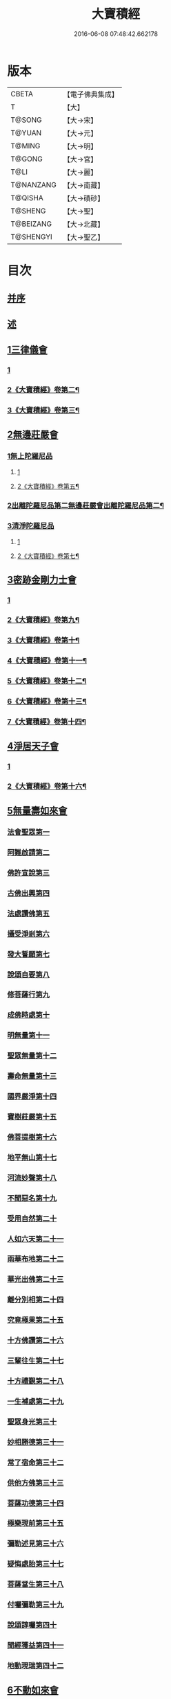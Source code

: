 #+TITLE: 大寶積經 
#+DATE: 2016-06-08 07:48:42.662178

* 版本
 |     CBETA|【電子佛典集成】|
 |         T|【大】     |
 |    T@SONG|【大→宋】   |
 |    T@YUAN|【大→元】   |
 |    T@MING|【大→明】   |
 |    T@GONG|【大→宮】   |
 |      T@LI|【大→麗】   |
 | T@NANZANG|【大→南藏】  |
 |   T@QISHA|【大→磧砂】  |
 |   T@SHENG|【大→聖】   |
 | T@BEIZANG|【大→北藏】  |
 | T@SHENGYI|【大→聖乙】  |

* 目次
** [[file:KR6f0001_001.txt::001-0001a2][并序]]
** [[file:KR6f0001_001.txt::001-0001b22][述]]
** [[file:KR6f0001_001.txt::001-0002b10][1三律儀會]]
*** [[file:KR6f0001_001.txt::001-0002b10][1]]
*** [[file:KR6f0001_002.txt::002-0006b15][2《大寶積經》卷第二¶]]
*** [[file:KR6f0001_003.txt::003-0013a6][3《大寶積經》卷第三¶]]
** [[file:KR6f0001_004.txt::004-0020b5][2無邊莊嚴會]]
*** [[file:KR6f0001_004.txt::004-0020b5][1無上陀羅尼品]]
**** [[file:KR6f0001_004.txt::004-0020b5][1]]
**** [[file:KR6f0001_005.txt::005-0025c11][2《大寶積經》卷第五¶]]
*** [[file:KR6f0001_006.txt::006-0031b16][2出離陀羅尼品第二無邊莊嚴會出離陀羅尼品第二¶]]
*** [[file:KR6f0001_006.txt::006-0033c26][3清淨陀羅尼品]]
**** [[file:KR6f0001_006.txt::006-0033c26][1]]
**** [[file:KR6f0001_007.txt::007-0036c4][2《大寶積經》卷第七¶]]
** [[file:KR6f0001_008.txt::008-0042b6][3密跡金剛力士會]]
*** [[file:KR6f0001_008.txt::008-0042b6][1]]
*** [[file:KR6f0001_009.txt::009-0047b2][2《大寶積經》卷第九¶]]
*** [[file:KR6f0001_010.txt::010-0053b5][3《大寶積經》卷第十¶]]
*** [[file:KR6f0001_011.txt::011-0059c2][4《大寶積經》卷第十一¶]]
*** [[file:KR6f0001_012.txt::012-0065a2][5《大寶積經》卷第十二¶]]
*** [[file:KR6f0001_013.txt::013-0069c14][6《大寶積經》卷第十三¶]]
*** [[file:KR6f0001_014.txt::014-0075c5][7《大寶積經》卷第十四¶]]
** [[file:KR6f0001_015.txt::015-0080c14][4淨居天子會]]
*** [[file:KR6f0001_015.txt::015-0080c14][1]]
*** [[file:KR6f0001_016.txt::016-0085c19][2《大寶積經》卷第十六¶]]
** [[file:KR6f0001_017.txt::017-0091c4][5無量壽如來會]]
*** [[file:KR6f0001_017.txt::017-0091c5][法會聖眾第一]]
*** [[file:KR6f0001_017.txt::017-0092b13][阿難啟請第二]]
*** [[file:KR6f0001_017.txt::017-0092b23][佛許宣說第三]]
*** [[file:KR6f0001_017.txt::017-0092c7][古佛出興第四]]
*** [[file:KR6f0001_017.txt::017-0092c27][法處讚佛第五]]
*** [[file:KR6f0001_017.txt::017-0093a24][攝受淨剎第六]]
*** [[file:KR6f0001_017.txt::017-0093b12][發大誓願第七]]
*** [[file:KR6f0001_017.txt::017-0094c27][說頌自要第八]]
*** [[file:KR6f0001_017.txt::017-0095a24][修菩薩行第九]]
*** [[file:KR6f0001_017.txt::017-0095c12][成佛時處第十]]
*** [[file:KR6f0001_017.txt::017-0095c17][明無量第十一]]
*** [[file:KR6f0001_017.txt::017-0096a1][聖眾無量第十二]]
*** [[file:KR6f0001_017.txt::017-0096a18][壽命無量第十三]]
*** [[file:KR6f0001_017.txt::017-0096a22][國界嚴淨第十四]]
*** [[file:KR6f0001_017.txt::017-0096a27][寶樹莊嚴第十五]]
*** [[file:KR6f0001_017.txt::017-0096b15][佛菩提樹第十六]]
*** [[file:KR6f0001_018.txt::018-0096c15][地平無山第十七]]
*** [[file:KR6f0001_018.txt::018-0096c24][河流妙聲第十八]]
*** [[file:KR6f0001_018.txt::018-0097a20][不聞惡名第十九]]
*** [[file:KR6f0001_018.txt::018-0097a24][受用自然第二十]]
*** [[file:KR6f0001_018.txt::018-0097b13][人如六天第二十一]]
*** [[file:KR6f0001_018.txt::018-0097b19][雨華布地第二十二]]
*** [[file:KR6f0001_018.txt::018-0097c2][華光出佛第二十三]]
*** [[file:KR6f0001_018.txt::018-0097c12][離分別相第二十四]]
*** [[file:KR6f0001_018.txt::018-0097c16][究竟極果第二十五]]
*** [[file:KR6f0001_018.txt::018-0097c19][十方佛讚第二十六]]
*** [[file:KR6f0001_018.txt::018-0097c26][三輩往生第二十七]]
*** [[file:KR6f0001_018.txt::018-0098a20][十方禮覲第二十八]]
*** [[file:KR6f0001_018.txt::018-0098b20][一生補處第二十九]]
*** [[file:KR6f0001_018.txt::018-0098b22][聖眾身光第三十]]
*** [[file:KR6f0001_018.txt::018-0098b28][妙相勝德第三十一]]
*** [[file:KR6f0001_018.txt::018-0098c4][常了宿命第三十二]]
*** [[file:KR6f0001_018.txt::018-0098c6][供他方佛第三十三]]
*** [[file:KR6f0001_018.txt::018-0098c22][菩薩功德第三十四]]
*** [[file:KR6f0001_018.txt::018-0099c8][極樂現前第三十五]]
*** [[file:KR6f0001_018.txt::018-0100a5][彌勒述見第三十六]]
*** [[file:KR6f0001_018.txt::018-0100a21][疑悔處胎第三十七]]
*** [[file:KR6f0001_018.txt::018-0100b29][菩薩當生第三十八]]
*** [[file:KR6f0001_018.txt::018-0100c25][付囑彌勒第三十九]]
*** [[file:KR6f0001_018.txt::018-0101b9][說頌諄囑第四十]]
*** [[file:KR6f0001_018.txt::018-0101c3][聞經獲益第四十一]]
*** [[file:KR6f0001_018.txt::018-0101c15][地動現瑞第四十二]]
** [[file:KR6f0001_019.txt::019-0101c27][6不動如來會]]
*** [[file:KR6f0001_019.txt::019-0101c27][1授記莊嚴品]]
*** [[file:KR6f0001_019.txt::019-0104c14][2佛剎功德莊嚴品]]
*** [[file:KR6f0001_019.txt::019-0106a27][3聲聞眾品]]
*** [[file:KR6f0001_020.txt::020-0107a13][4菩薩眾品不動如來會第六之二菩薩眾品第四¶]]
*** [[file:KR6f0001_020.txt::020-0109a6][5涅槃功德品]]
*** [[file:KR6f0001_020.txt::020-0109c23][6往生因緣品]]
** [[file:KR6f0001_021.txt::021-0113a4][7被甲莊嚴會]]
*** [[file:KR6f0001_021.txt::021-0113a4][1]]
*** [[file:KR6f0001_022.txt::022-0120b19][2《大寶積經》卷第二十二¶]]
*** [[file:KR6f0001_023.txt::023-0126a2][3《大寶積經》卷第二十三¶]]
*** [[file:KR6f0001_024.txt::024-0131c10][4《大寶積經》卷第二十四¶]]
*** [[file:KR6f0001_025.txt::025-0137b11][5《大寶積經》卷第二十五¶]]
** [[file:KR6f0001_026.txt::026-0143a4][8法界體性無分別會]]
*** [[file:KR6f0001_026.txt::026-0143a4][1]]
*** [[file:KR6f0001_027.txt::027-0147a4][2《大寶積經》卷第二十七¶]]
** [[file:KR6f0001_028.txt::028-0151a4][9大乘十法會]]
** [[file:KR6f0001_029.txt::029-0158c8][10文殊師利普門會]]
** [[file:KR6f0001_030.txt::030-0163a13][11出現光明會]]
*** [[file:KR6f0001_030.txt::030-0163a13][1]]
*** [[file:KR6f0001_031.txt::031-0168c26][2《大寶積經》卷第三十一¶]]
*** [[file:KR6f0001_032.txt::032-0175a11][3《大寶積經》卷第三十二¶]]
*** [[file:KR6f0001_033.txt::033-0181b2][4《大寶積經》卷第三十三¶]]
*** [[file:KR6f0001_034.txt::034-0187c18][5《大寶積經》卷第三十四¶]]
** [[file:KR6f0001_035.txt::035-0195a15][12菩薩藏會]]
*** [[file:KR6f0001_035.txt::035-0195a15][1開化長者品]]
*** [[file:KR6f0001_036.txt::036-0203a27][2金毘羅天受記品]]
*** [[file:KR6f0001_036.txt::036-0205c18][3試驗菩薩品]]
*** [[file:KR6f0001_037.txt::037-0208b10][4如來不思議性品]]
**** [[file:KR6f0001_037.txt::037-0208b10][1]]
**** [[file:KR6f0001_038.txt::038-0215b20][2《大寶積經》卷第三十八¶]]
**** [[file:KR6f0001_039.txt::039-0223b24][3《大寶積經》卷第三十九¶]]
**** [[file:KR6f0001_040.txt::040-0229a26][4《大寶積經》卷第四十¶]]
*** [[file:KR6f0001_041.txt::041-0235a4][5無量品]]
*** [[file:KR6f0001_041.txt::041-0238c24][6陀那波羅蜜多品]]
*** [[file:KR6f0001_042.txt::042-0242a4][7尸波羅蜜品]]
**** [[file:KR6f0001_042.txt::042-0242a4][1]]
**** [[file:KR6f0001_043.txt::043-0249b2][2《大寶積經》卷第四十三¶]]
**** [[file:KR6f0001_044.txt::044-0255c16][3《大寶積經》卷第四十四¶]]
*** [[file:KR6f0001_045.txt::045-0261b21][8羼底波羅蜜多品]]
*** [[file:KR6f0001_045.txt::045-0264b5][9毘利耶波羅蜜多品]]
**** [[file:KR6f0001_045.txt::045-0264b5][1]]
**** [[file:KR6f0001_046.txt::046-0267c17][2《大寶積經》卷第四十六¶]]
**** [[file:KR6f0001_047.txt::047-0274a10][3《大寶積經》卷第四十七¶]]
**** [[file:KR6f0001_048.txt::048-0280b21][4《大寶積經》卷第四十八¶]]
*** [[file:KR6f0001_049.txt::049-0286c4][10靜慮波羅蜜多品]]
**** [[file:KR6f0001_049.txt::049-0286c4][1]]
**** [[file:KR6f0001_050.txt::050-0293a2][2《大寶積經》卷第五十¶]]
*** [[file:KR6f0001_050.txt::050-0294c16][11般若波羅蜜多品]]
**** [[file:KR6f0001_050.txt::050-0294c16][1]]
**** [[file:KR6f0001_051.txt::051-0298b2][2《大寶積經》卷第五十一¶]]
**** [[file:KR6f0001_052.txt::052-0303b18][3《大寶積經》卷第五十二¶]]
**** [[file:KR6f0001_053.txt::053-0309c8][4《大寶積經》卷第五十三¶]]
*** [[file:KR6f0001_054.txt::054-0315c26][12大自在天授記品]]
** [[file:KR6f0001_055.txt::055-0322a14][13佛為阿難說處胎會]]
** [[file:KR6f0001_056.txt::056-0326b10][14佛說入胎藏會]]
*** [[file:KR6f0001_056.txt::056-0326b10][1]]
*** [[file:KR6f0001_057.txt::057-0331a15][2《大寶積經》卷第五十七¶]]
** [[file:KR6f0001_058.txt::058-0336c26][15文殊師利授記會]]
*** [[file:KR6f0001_058.txt::058-0336c26][1]]
*** [[file:KR6f0001_059.txt::059-0341a25][2《大寶積經》卷第五十九¶]]
*** [[file:KR6f0001_060.txt::060-0346b15][3《大寶積經》卷第六十¶]]
** [[file:KR6f0001_061.txt::061-0351a4][16菩薩見實會]]
*** [[file:KR6f0001_061.txt::061-0351a4][1序品]]
**** [[file:KR6f0001_061.txt::061-0351a4][1]]
**** [[file:KR6f0001_062.txt::062-0356a9][2《大寶積經》卷第六十二¶]]
*** [[file:KR6f0001_062.txt::062-0358b13][3阿修羅王授記品]]
*** [[file:KR6f0001_063.txt::063-0362a19][4本事品]]
*** [[file:KR6f0001_063.txt::063-0364b15][5伽樓羅王授記品]]
*** [[file:KR6f0001_063.txt::063-0365b17][6龍女授記品]]
*** [[file:KR6f0001_064.txt::064-0367b17][7龍王授記品]]
*** [[file:KR6f0001_064.txt::064-0368c23][8鳩槃茶授記品]]
*** [[file:KR6f0001_064.txt::064-0369c20][9乾闥婆授記品]]
*** [[file:KR6f0001_065.txt::065-0371a21][10夜叉授記品]]
*** [[file:KR6f0001_065.txt::065-0372a27][11緊那羅授記品]]
*** [[file:KR6f0001_066.txt::066-0375a13][12虛空行天授記品]]
*** [[file:KR6f0001_066.txt::066-0376a6][13四天王授記品]]
*** [[file:KR6f0001_066.txt::066-0377a25][14三十三天授記品]]
*** [[file:KR6f0001_066.txt::066-0378b8][15夜摩天授記品]]
*** [[file:KR6f0001_067.txt::067-0379c11][16兜率陀天授記品]]
*** [[file:KR6f0001_067.txt::067-0381a17][17化樂天授記品]]
*** [[file:KR6f0001_067.txt::067-0382a12][18他化自在天授記品]]
*** [[file:KR6f0001_067.txt::067-0383a29][19諸梵天等授記品]]
*** [[file:KR6f0001_068.txt::068-0385b4][20光音天得授記品]]
*** [[file:KR6f0001_068.txt::068-0387b3][21遍淨天授記品]]
*** [[file:KR6f0001_069.txt::069-0389c8][22廣果天授記品]]
*** [[file:KR6f0001_070.txt::070-0394a21][23淨居天子讚偈品]]
**** [[file:KR6f0001_070.txt::070-0394a21][1]]
**** [[file:KR6f0001_071.txt::071-0401a21][2《大寶積經》卷第七十一¶]]
*** [[file:KR6f0001_072.txt::072-0410a13][24遮羅迦波利婆羅闍迦外道品]]
*** [[file:KR6f0001_073.txt::073-0414b5][25界差別品]]
**** [[file:KR6f0001_073.txt::073-0414b5][1]]
**** [[file:KR6f0001_074.txt::074-0419a2][2《大寶積經》卷第七十四¶]]
**** [[file:KR6f0001_075.txt::075-0423c5][3《大寶積經》卷第七十五¶]]
*** [[file:KR6f0001_075.txt::075-0426a3][26四轉輪王品]]
**** [[file:KR6f0001_075.txt::075-0426a3][1]]
**** [[file:KR6f0001_076.txt::076-0428a16][2《大寶積經》卷第七十六¶]]
** [[file:KR6f0001_077.txt::077-0434b9][17富樓那會]]
*** [[file:KR6f0001_077.txt::077-0434b9][1菩薩行品]]
*** [[file:KR6f0001_077.txt::077-0436a10][2多聞品]]
*** [[file:KR6f0001_077.txt::077-0437a21][3不退品]]
*** [[file:KR6f0001_078.txt::078-0443b15][4具善根品]]
*** [[file:KR6f0001_078.txt::078-0449b1][5神力品]]
*** [[file:KR6f0001_079.txt::079-0450b24][6大悲品]]
*** [[file:KR6f0001_079.txt::079-0454c8][7答難品]]
*** [[file:KR6f0001_079.txt::079-0456c23][8富樓那品]]
** [[file:KR6f0001_080.txt::080-0457b6][18護國菩薩會]]
*** [[file:KR6f0001_080.txt::080-0457b6][1]]
*** [[file:KR6f0001_081.txt::081-0465a2][2《大寶積經》卷第八十一¶]]
** [[file:KR6f0001_082.txt::082-0472b6][19郁伽長者會]]
** [[file:KR6f0001_083.txt::083-0480c4][20無盡伏藏會]]
*** [[file:KR6f0001_083.txt::083-0480c4][1]]
*** [[file:KR6f0001_084.txt::084-0483b3][2《大寶積經》卷第八十四¶]]
** [[file:KR6f0001_085.txt::085-0486b16][21授幻師跋陀羅記會]]
** [[file:KR6f0001_086.txt::086-0492b23][22大神變會]]
*** [[file:KR6f0001_086.txt::086-0492b23][1]]
*** [[file:KR6f0001_087.txt::087-0497b2][2《大寶積經》卷第八十七¶]]
** [[file:KR6f0001_088.txt::088-0501b11][23摩訶迦葉會]]
*** [[file:KR6f0001_088.txt::088-0501b11][1]]
*** [[file:KR6f0001_089.txt::089-0507b6][2《大寶積經》卷第八十九¶]]
** [[file:KR6f0001_090.txt::090-0514b12][24優波離會]]
** [[file:KR6f0001_091.txt::091-0519b21][25發勝志樂會]]
*** [[file:KR6f0001_091.txt::091-0519b21][1]]
*** [[file:KR6f0001_092.txt::092-0523b23][2《大寶積經》卷第九十二¶]]
** [[file:KR6f0001_093.txt::093-0528c20][26善臂菩薩會]]
*** [[file:KR6f0001_093.txt::093-0528c20][1]]
*** [[file:KR6f0001_094.txt::094-0533a8][2《大寶積經》卷第九十四¶]]
** [[file:KR6f0001_095.txt::095-0536c23][27善順菩薩會]]
** [[file:KR6f0001_096.txt::096-0540a24][28勤授長者會]]
** [[file:KR6f0001_097.txt::097-0543a27][29優陀延王會]]
** [[file:KR6f0001_098.txt::098-0547b14][30妙慧童女會]]
** [[file:KR6f0001_098.txt::098-0549b18][31恒河上優婆夷會]]
** [[file:KR6f0001_099.txt::099-0550b11][32無畏德菩薩會]]
** [[file:KR6f0001_100.txt::100-0556a4][33無垢施菩薩應辯會]]
*** [[file:KR6f0001_100.txt::100-0556a4][1第三十三序品]]
*** [[file:KR6f0001_100.txt::100-0558a10][2聲聞品]]
*** [[file:KR6f0001_100.txt::100-0559a3][3菩薩品]]
*** [[file:KR6f0001_100.txt::100-0560c18][4菩薩行品]]
*** [[file:KR6f0001_100.txt::100-0563c10][5授記品]]
** [[file:KR6f0001_101.txt::101-0565a4][34功德寶花敷菩薩會]]
** [[file:KR6f0001_101.txt::101-0566b5][35善德天子會]]
** [[file:KR6f0001_102.txt::102-0571b6][36第三十六善住意天子會]]
*** [[file:KR6f0001_102.txt::102-0571b6][1緣起品]]
*** [[file:KR6f0001_103.txt::103-0576b28][2開實義品]]
*** [[file:KR6f0001_103.txt::103-0577c19][3文殊神變品]]
*** [[file:KR6f0001_103.txt::103-0578c11][4破魔品]]
*** [[file:KR6f0001_103.txt::103-0580b19][5菩薩身行品]]
*** [[file:KR6f0001_104.txt::104-0582a11][6破菩薩相品]]
*** [[file:KR6f0001_104.txt::104-0584b1][7破二乘相品]]
**** [[file:KR6f0001_104.txt::104-0584b1][1]]
**** [[file:KR6f0001_105.txt::105-0587a17][2《大寶積經》卷第一百五¶]]
*** [[file:KR6f0001_105.txt::105-0588a27][8破凡夫相品]]
*** [[file:KR6f0001_105.txt::105-0590a2][9神通證說品]]
*** [[file:KR6f0001_105.txt::105-0591c3][10稱讚付法品]]
** [[file:KR6f0001_106.txt::106-0593a4][37阿闍世王子會]]
** [[file:KR6f0001_106.txt::106-0594c2][38大乘方便會]]
*** [[file:KR6f0001_106.txt::106-0594c2][1]]
*** [[file:KR6f0001_107.txt::107-0598c26][2《大寶積經》卷第一百七¶]]
*** [[file:KR6f0001_108.txt::108-0603a27][3《大寶積經》卷第一百八¶]]
** [[file:KR6f0001_109.txt::109-0608a4][39賢護長者會]]
*** [[file:KR6f0001_109.txt::109-0608a4][1]]
*** [[file:KR6f0001_110.txt::110-0613a25][2《大寶積經》卷第一百一十¶]]
*** [[file:KR6f0001_111.txt::111-0623b2][3《大寶積經》卷第一百一十一¶]]
** [[file:KR6f0001_111.txt::111-0623b4][40淨信童女會]]
** [[file:KR6f0001_111.txt::111-0627a12][41彌勒菩薩問八法會]]
** [[file:KR6f0001_111.txt::111-0628a10][42彌勒菩薩所問會]]
** [[file:KR6f0001_112.txt::112-0631c16][43普明菩薩會]]
** [[file:KR6f0001_113.txt::113-0638c9][44寶梁聚會]]
*** [[file:KR6f0001_113.txt::113-0638c9][1沙門品]]
*** [[file:KR6f0001_113.txt::113-0640b20][2比丘品]]
*** [[file:KR6f0001_113.txt::113-0641b13][3旃陀羅品]]
*** [[file:KR6f0001_113.txt::113-0643a12][4營事比丘品]]
*** [[file:KR6f0001_114.txt::114-0644b7][5阿蘭若比丘品]]
*** [[file:KR6f0001_114.txt::114-0645c23][6乞食比丘品]]
*** [[file:KR6f0001_114.txt::114-0646c2][7糞掃衣比丘品]]
** [[file:KR6f0001_115.txt::115-0648a13][45無盡慧菩薩會]]
** [[file:KR6f0001_115.txt::115-0650b17][46文殊說般若會]]
*** [[file:KR6f0001_115.txt::115-0650b17][1]]
*** [[file:KR6f0001_116.txt::116-0652b23][2《大寶積經》卷第一百一十六¶]]
** [[file:KR6f0001_117.txt::117-0657a10][47寶髻菩薩會]]
*** [[file:KR6f0001_117.txt::117-0657a10][1]]
*** [[file:KR6f0001_118.txt::118-0665a8][2《大寶積經》卷第一百一十八¶]]
** [[file:KR6f0001_119.txt::119-0672c15][48勝鬘夫人會]]
** [[file:KR6f0001_120.txt::120-0678c9][49廣博仙人會]]

* 卷
[[file:KR6f0001_001.txt][大寶積經 1]]
[[file:KR6f0001_002.txt][大寶積經 2]]
[[file:KR6f0001_003.txt][大寶積經 3]]
[[file:KR6f0001_004.txt][大寶積經 4]]
[[file:KR6f0001_005.txt][大寶積經 5]]
[[file:KR6f0001_006.txt][大寶積經 6]]
[[file:KR6f0001_007.txt][大寶積經 7]]
[[file:KR6f0001_008.txt][大寶積經 8]]
[[file:KR6f0001_009.txt][大寶積經 9]]
[[file:KR6f0001_010.txt][大寶積經 10]]
[[file:KR6f0001_011.txt][大寶積經 11]]
[[file:KR6f0001_012.txt][大寶積經 12]]
[[file:KR6f0001_013.txt][大寶積經 13]]
[[file:KR6f0001_014.txt][大寶積經 14]]
[[file:KR6f0001_015.txt][大寶積經 15]]
[[file:KR6f0001_016.txt][大寶積經 16]]
[[file:KR6f0001_017.txt][大寶積經 17]]
[[file:KR6f0001_018.txt][大寶積經 18]]
[[file:KR6f0001_019.txt][大寶積經 19]]
[[file:KR6f0001_020.txt][大寶積經 20]]
[[file:KR6f0001_021.txt][大寶積經 21]]
[[file:KR6f0001_022.txt][大寶積經 22]]
[[file:KR6f0001_023.txt][大寶積經 23]]
[[file:KR6f0001_024.txt][大寶積經 24]]
[[file:KR6f0001_025.txt][大寶積經 25]]
[[file:KR6f0001_026.txt][大寶積經 26]]
[[file:KR6f0001_027.txt][大寶積經 27]]
[[file:KR6f0001_028.txt][大寶積經 28]]
[[file:KR6f0001_029.txt][大寶積經 29]]
[[file:KR6f0001_030.txt][大寶積經 30]]
[[file:KR6f0001_031.txt][大寶積經 31]]
[[file:KR6f0001_032.txt][大寶積經 32]]
[[file:KR6f0001_033.txt][大寶積經 33]]
[[file:KR6f0001_034.txt][大寶積經 34]]
[[file:KR6f0001_035.txt][大寶積經 35]]
[[file:KR6f0001_036.txt][大寶積經 36]]
[[file:KR6f0001_037.txt][大寶積經 37]]
[[file:KR6f0001_038.txt][大寶積經 38]]
[[file:KR6f0001_039.txt][大寶積經 39]]
[[file:KR6f0001_040.txt][大寶積經 40]]
[[file:KR6f0001_041.txt][大寶積經 41]]
[[file:KR6f0001_042.txt][大寶積經 42]]
[[file:KR6f0001_043.txt][大寶積經 43]]
[[file:KR6f0001_044.txt][大寶積經 44]]
[[file:KR6f0001_045.txt][大寶積經 45]]
[[file:KR6f0001_046.txt][大寶積經 46]]
[[file:KR6f0001_047.txt][大寶積經 47]]
[[file:KR6f0001_048.txt][大寶積經 48]]
[[file:KR6f0001_049.txt][大寶積經 49]]
[[file:KR6f0001_050.txt][大寶積經 50]]
[[file:KR6f0001_051.txt][大寶積經 51]]
[[file:KR6f0001_052.txt][大寶積經 52]]
[[file:KR6f0001_053.txt][大寶積經 53]]
[[file:KR6f0001_054.txt][大寶積經 54]]
[[file:KR6f0001_055.txt][大寶積經 55]]
[[file:KR6f0001_056.txt][大寶積經 56]]
[[file:KR6f0001_057.txt][大寶積經 57]]
[[file:KR6f0001_058.txt][大寶積經 58]]
[[file:KR6f0001_059.txt][大寶積經 59]]
[[file:KR6f0001_060.txt][大寶積經 60]]
[[file:KR6f0001_061.txt][大寶積經 61]]
[[file:KR6f0001_062.txt][大寶積經 62]]
[[file:KR6f0001_063.txt][大寶積經 63]]
[[file:KR6f0001_064.txt][大寶積經 64]]
[[file:KR6f0001_065.txt][大寶積經 65]]
[[file:KR6f0001_066.txt][大寶積經 66]]
[[file:KR6f0001_067.txt][大寶積經 67]]
[[file:KR6f0001_068.txt][大寶積經 68]]
[[file:KR6f0001_069.txt][大寶積經 69]]
[[file:KR6f0001_070.txt][大寶積經 70]]
[[file:KR6f0001_071.txt][大寶積經 71]]
[[file:KR6f0001_072.txt][大寶積經 72]]
[[file:KR6f0001_073.txt][大寶積經 73]]
[[file:KR6f0001_074.txt][大寶積經 74]]
[[file:KR6f0001_075.txt][大寶積經 75]]
[[file:KR6f0001_076.txt][大寶積經 76]]
[[file:KR6f0001_077.txt][大寶積經 77]]
[[file:KR6f0001_078.txt][大寶積經 78]]
[[file:KR6f0001_079.txt][大寶積經 79]]
[[file:KR6f0001_080.txt][大寶積經 80]]
[[file:KR6f0001_081.txt][大寶積經 81]]
[[file:KR6f0001_082.txt][大寶積經 82]]
[[file:KR6f0001_083.txt][大寶積經 83]]
[[file:KR6f0001_084.txt][大寶積經 84]]
[[file:KR6f0001_085.txt][大寶積經 85]]
[[file:KR6f0001_086.txt][大寶積經 86]]
[[file:KR6f0001_087.txt][大寶積經 87]]
[[file:KR6f0001_088.txt][大寶積經 88]]
[[file:KR6f0001_089.txt][大寶積經 89]]
[[file:KR6f0001_090.txt][大寶積經 90]]
[[file:KR6f0001_091.txt][大寶積經 91]]
[[file:KR6f0001_092.txt][大寶積經 92]]
[[file:KR6f0001_093.txt][大寶積經 93]]
[[file:KR6f0001_094.txt][大寶積經 94]]
[[file:KR6f0001_095.txt][大寶積經 95]]
[[file:KR6f0001_096.txt][大寶積經 96]]
[[file:KR6f0001_097.txt][大寶積經 97]]
[[file:KR6f0001_098.txt][大寶積經 98]]
[[file:KR6f0001_099.txt][大寶積經 99]]
[[file:KR6f0001_100.txt][大寶積經 100]]
[[file:KR6f0001_101.txt][大寶積經 101]]
[[file:KR6f0001_102.txt][大寶積經 102]]
[[file:KR6f0001_103.txt][大寶積經 103]]
[[file:KR6f0001_104.txt][大寶積經 104]]
[[file:KR6f0001_105.txt][大寶積經 105]]
[[file:KR6f0001_106.txt][大寶積經 106]]
[[file:KR6f0001_107.txt][大寶積經 107]]
[[file:KR6f0001_108.txt][大寶積經 108]]
[[file:KR6f0001_109.txt][大寶積經 109]]
[[file:KR6f0001_110.txt][大寶積經 110]]
[[file:KR6f0001_111.txt][大寶積經 111]]
[[file:KR6f0001_112.txt][大寶積經 112]]
[[file:KR6f0001_113.txt][大寶積經 113]]
[[file:KR6f0001_114.txt][大寶積經 114]]
[[file:KR6f0001_115.txt][大寶積經 115]]
[[file:KR6f0001_116.txt][大寶積經 116]]
[[file:KR6f0001_117.txt][大寶積經 117]]
[[file:KR6f0001_118.txt][大寶積經 118]]
[[file:KR6f0001_119.txt][大寶積經 119]]
[[file:KR6f0001_120.txt][大寶積經 120]]

